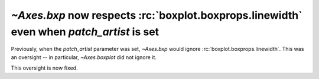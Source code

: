 `~Axes.bxp` now respects :rc:`boxplot.boxprops.linewidth` even when *patch_artist* is set
`````````````````````````````````````````````````````````````````````````````````````````

Previously, when the *patch_artist* parameter was set, `~Axes.bxp` would ignore
:rc:`boxplot.boxprops.linewidth`.  This was an oversight -- in particular,
`~Axes.boxplot` did not ignore it.

This oversight is now fixed.
